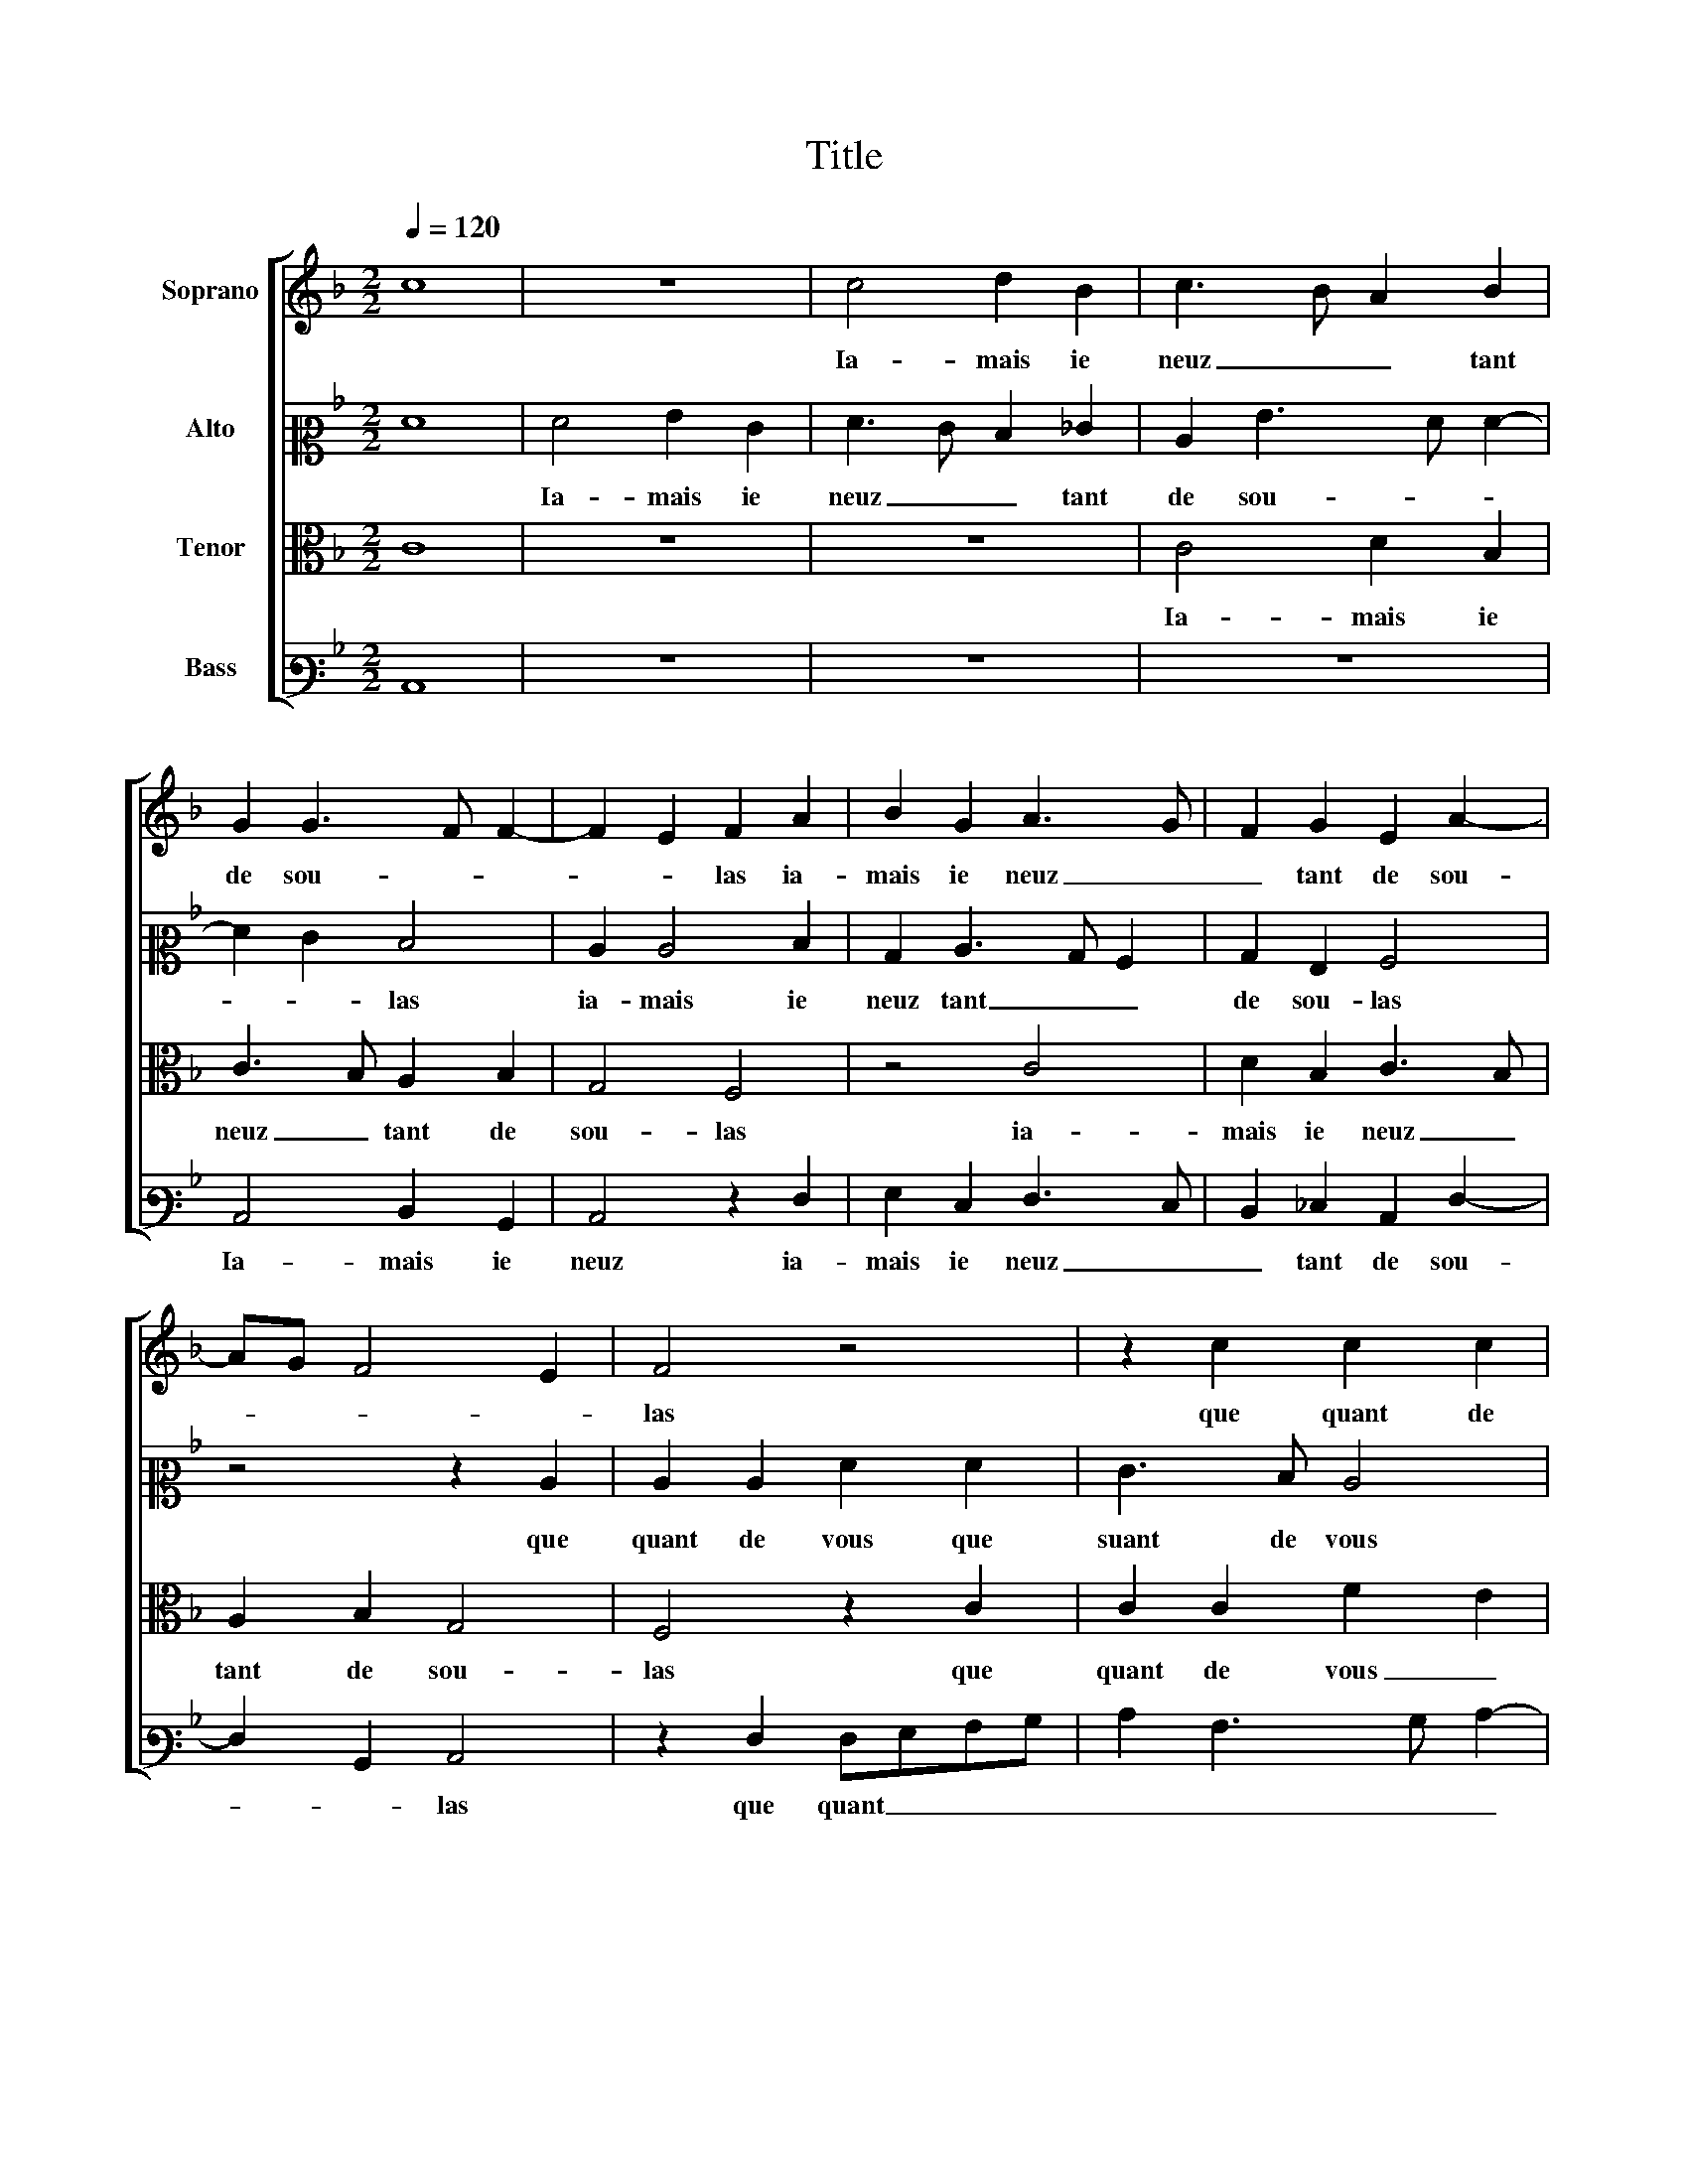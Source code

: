 X:1
T:Title
%%score [ 1 2 3 4 ]
L:1/8
Q:1/4=120
M:2/2
K:F
V:1 treble nm="Soprano"
V:2 alto2 nm="Alto"
V:3 alto nm="Tenor"
V:4 bass3 nm="Bass"
V:1
 c8 | z8 | c4 d2 B2 | c3 B A2 B2 | G2 G3 F F2- | F2 E2 F2 A2 | B2 G2 A3 G | F2 G2 E2 A2- | %8
w: ||Ia- mais ie|neuz _ _ tant|de sou- * *|* * las ia-|mais ie neuz _|_ tant de sou-|
 AG F4 E2 | F4 z4 | z2 c2 c2 c2 | f2 d2 edcB | A2 A2 A2 A2 | d4 d2 d2 | d2 g3 fed | %15
w: |las|que quant de|vous _ prins _ _ _|_ que quant de|vous prins ac-|coin- tan- * * *|
 c3 B/A/ B c2 =B | c4 z2 c2 | A2 c2 F2 A2 | B2 B2 A4 | z2 G2 G2 G2 | E2 A2 A2 G2 | A4 z2 c2 | %22
w: |ce soub-|dain me prins en-|tre voz lacz|soub- dain me|prins en- tre voz|lacz dont|
 c3 B A2 G2 | F3 G A2 A2- | A2 G2 F4 | E2 c2 c3 B | A2 G2 F2 G2 |"^#" A2 G4 ^F2 | G2 B2 B2 A2 | %29
w: main- * * tes|fois _ _ iay|_ dict he-|las dont main- *|* tes fois iay|dict he- *|las iay dict he-|
 G8 | z2 F2 F2 E2 | F3 G A2 B2 | G4 A4 | z2 B2 B2 A2 | B2 B2 B2 A2 | G2 BA GF G2- | GF F4 E2 | %37
w: las|mon po- vre|cueur est en souf-|fran- ce|mon po- vre|cueur est en souf-|fran- * * * * *||
 F8 |] %38
w: ce.|
V:2
 F8 | F4 G2 E2 | F3 E D2 _E2 | C2 G3 F F2- | F2 E2 D4 | C2 C4 D2 | B,2 C3 B, A,2 | B,2 G,2 A,4 | %8
w: |Ia- mais ie|neuz _ _ tant|de sou- * *|* * las|ia- mais ie|neuz tant _ _|de sou- las|
 z4 z2 C2 | C2 C2 F2 F2 | E3 D C4 | z2 G2 G2 G2 | c4 z2 F2 | F2 F2 B4- | B2 G2 G2 G2 | A4 G2 G2 | %16
w: que|quant de vous que|suant de vous|que quant de|vous que|quant de vous|_ prins ac- coin-|tan- ce soub-|
 E2 G2 C4- | C4 z2 C2 | D2 E2 F4 | D4 E2 D2 | C2 E2 F2 E2 | C2 C2 C3 B, | A,4 z4 | z2 F2 F2 E2 | %24
w: dain me prins|_ soub-|dain me prins|en- tre voz|_ _ _ _|lacz dont main- tes|fois|dont main- tes|
 D2 D2 D2 C2 | C2 G2 G3 F | E3 D C2 D2 | F2 E2 D4- | D2 D2 E2 F2 | D4 z2 C2 | C2 B,2 C3 B, | %31
w: fois iay dict he-|las dont main- tes|fois _ _ iay|dict he- las|_ iay dict he-|las mon|po- vre cueur _|
 A,4 z4 | z4 z2 F2 | F2 E2 F2 F2 | G3 F E2 F2 | D4 E4 | D2 D2 C4 | A,8 |] %38
w: _|mon|po- vre cueur est|en _ _ souf-|fran- ce|[en souf- fran-|ce]|
V:3
 C8 | z8 | z8 | C4 D2 B,2 | C3 B, A,2 B,2 | G,4 F,4 | z4 C4 | D2 B,2 C3 B, | A,2 B,2 G,4 | %9
w: |||Ia- mais ie|neuz _ tant de|sou- las|ia-|mais ie neuz _|tant de sou-|
 F,4 z2 C2 | C2 C2 F2 E2 | D4 z2 C2 | C2 C2 F4 | z2 D2 D2 D2 | G3 F E2 C2 | E2 F2 D4 | C4 z4 | %17
w: las que|quant de vous _|prins que|quant de vous|que quant de|vous _ _ prins|ac- coin- tan-|ce|
 F4 D2 F2 | B,3 C D2 C2- | C2 B,2 C2 B,2 | G,2 C2 B,4 | A,8 | z2 F2 F2 E2 | D2 D2 C3 B, | %24
w: soub- dain me|prins _ _ en-|* tre voz _|_ _ _|lacz|dont main- tes|fois iay dict _|
 A,2 B,2 A,4 | G,2 E2 E3 D | C6 B,2 | C2 B,2 A,4 | G,4 z2 C2 | C2 B,2 C3 B, | A,2 F,2 G,4 | %31
w: _ he- *|las dont main- tes|fois iay|dict he- *|las mon|po- vre cueur est|en souf- fran-|
 F,4 z2 F2 | F2 E2 F2 C2 | C2 B,2 C2 C2 | _E2 D2 B,2 C2 | C2 B,2 C3 B, | A,2 B,2 G,4 | F,8 |] %38
w: ce mon|po- vre cueur mon|po- vre cueur est|en souf- fran- *|ce est en _|_ souf- fran-|ce.|
V:4
 C,8 | z8 | z8 | z8 | C,4 D,2 B,,2 | C,4 z2 F,2 | G,2 E,2 F,3 E, | D,2 _E,2 C,2 F,2- | %8
w: ||||Ia- mais ie|neuz ia-|mais ie neuz _|_ tant de sou-|
 F,2 B,,2 C,4 | z2 F,2 F,G,A,B, | C2 A,3 B, C2- | C2 B,2 C4 | z2 F,2 F,2 F,2 | B,4 z2 G,2 | %14
w: * * las|que quant _ _ _|_ _ _ _|* de vous|que quant de|vous que|
 G,2 G,2 C3 B, | A,2 F,2 G,4 | C,2 C2 A,2 C2 | F,2 A,2 B,2 A,2 | G,4 F,4 | G,4 E,2 G,2 | %20
w: quant de vous prins|ac- coin- tan-|ce soub- dain me|prins en- tre voz|_ lacz|[soub- dain me|
 C,2 C,2 D,2 E,2 | F,8- | F,4 z2 C2 | C2 B,2 A,3 G, | F,2 G,2 D,2 F,2 | C,4 z2 C2 | C3 B, A,2 G,2 | %27
w: prins en- tre voz|lacz]|_ dont|main- tes fois _|_ iay dict he-|las dont|main- tes fois iay|
 F,2 G,2 D,4 | z2 G,2 G,2 F,2 | G,3 F, E,2 C,2 | D,4 C,4 | z2 C2 C2 B,2 | C4 z2 F,2 | A,2 G,2 F,4 | %34
w: dict he- las|mon po- vre|cueur est en souf-|fran- ce|mon po- vre|cueur mon|po- vre cueur|
 z2 G,2 G,2 F,2 | G,3 F, E,2 C,2 | D,2 B,,2 C,4 | F,8 |] %38
w: mon po- vre|cueur _ _ est|en souf- fran-|ce.|

